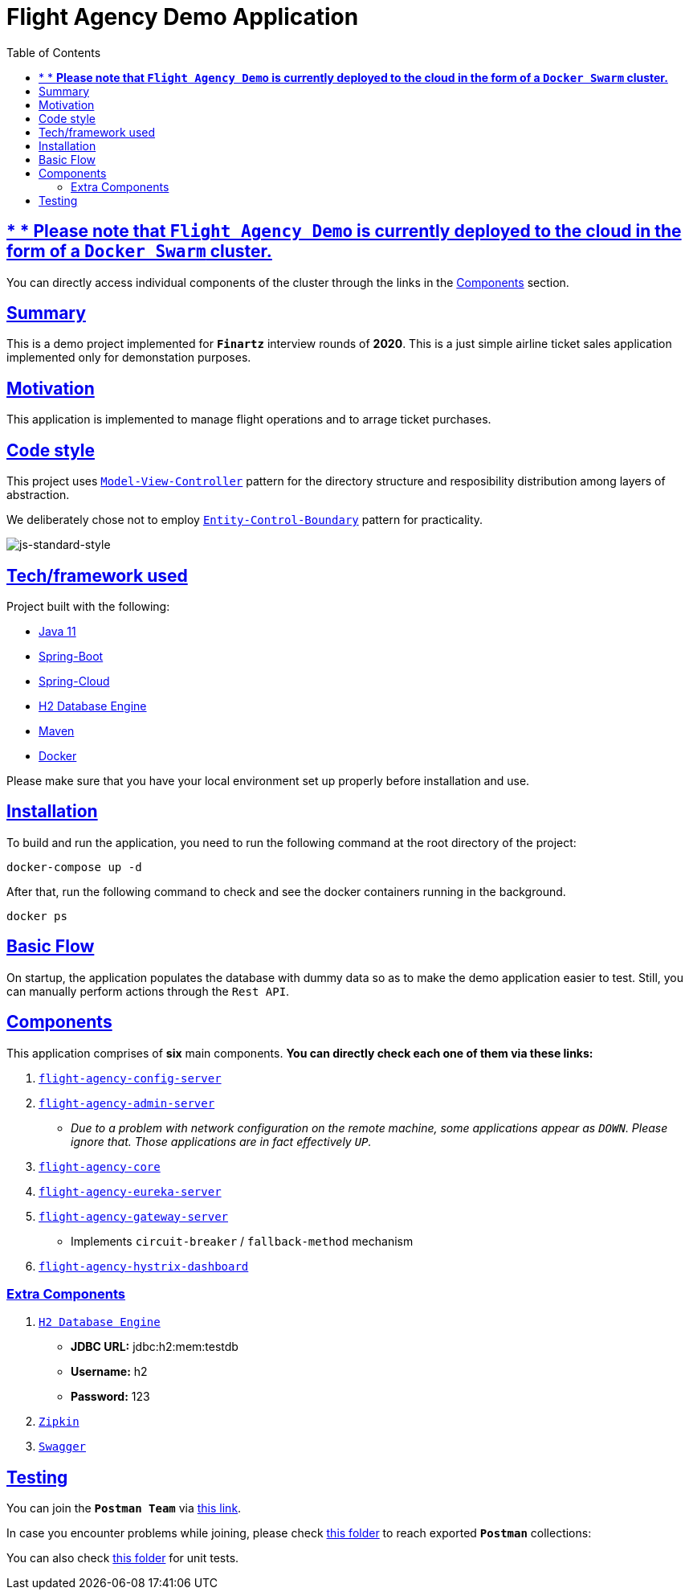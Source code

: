 = Flight Agency Demo Application
:doctype: book
:icons: font
:source-highlighter: highlightjs
:toc: left
:toclevels: 4
:sectlinks:

== * * *Please note that `Flight Agency Demo` is currently deployed to the cloud in the form of a `Docker Swarm` cluster.*

You can directly access individual components of the cluster through the links in the <<components, Components>> section.

== Summary

This is a demo project implemented for `*Finartz*` interview rounds of *2020*. This is a just simple airline ticket sales application implemented only for demonstation purposes.

== Motivation

This application is implemented to manage flight operations and to arrage ticket purchases.

== Code style

This project uses https://en.wikipedia.org/wiki/Model%E2%80%93view%E2%80%93controller[`Model-View-Controller`] pattern for the directory structure and resposibility distribution among layers of abstraction.

We deliberately chose not to employ https://en.wikipedia.org/wiki/Entity-control-boundary[`Entity-Control-Boundary`] pattern for practicality.

image:https://img.shields.io/badge/code%20style-standard-brightgreen.svg?style=flat[js-standard-style]

== Tech/framework used

Project built with the following:

- https://www.oracle.com/java/technologies/javase-jdk11-downloads.html[Java 11]
- https://spring.io/projects/spring-boot[Spring-Boot]
- https://spring.io/projects/spring-cloud[Spring-Cloud]
- https://www.h2database.com/html/main.html[H2 Database Engine]
- https://maven.apache.org/[Maven]
- https://www.docker.com/[Docker]

Please make sure that you have your local environment set up properly before installation and use.

== Installation

To build and run the application, you need to run the following command at the root directory of the project:

 docker-compose up -d

After that, run the following command to check and see the docker containers running in the background.

  docker ps

== Basic Flow

On startup, the application populates the database with dummy data so as to make the demo application easier to test. Still, you can manually perform actions through the `Rest API`.

== Components[[components]]

This application comprises of *six* main components. *You can directly check each one of them via these links:*

. http://45.55.53.91:8888/flight-agency-core.yml[`flight-agency-config-server`]
. http://45.55.53.91:8886[`flight-agency-admin-server`]
* _Due to a problem with network configuration on the remote machine, some applications appear as `DOWN`. Please ignore that. Those applications are in fact effectively `UP`._
. http://45.55.53.91:1905/airport/1[`flight-agency-core`]
. http://45.55.53.91:8761/[`flight-agency-eureka-server`]
. http://45.55.53.91:8088/airport/1[`flight-agency-gateway-server`]
* Implements `circuit-breaker` / `fallback-method` mechanism
. http://45.55.53.91:8884/hystrix/monitor?stream=http%3A%2F%2F45.55.53.91%3A8088%2Factuator%2Fhystrix.stream[`flight-agency-hystrix-dashboard`]

=== Extra Components

. http://45.55.53.91:1905/h2-console/[`H2 Database Engine`]
* *JDBC URL:* jdbc:h2:mem:testdb
* *Username:* h2
* *Password:* 123
. http://45.55.53.91:9411/zipkin/[`Zipkin`]
. http://45.55.53.91:1905/swagger-ui.html[`Swagger`]

== Testing

You can join the `*Postman Team*` via https://app.getpostman.com/join-team?invite_code=91b56dc12a1f28c3a76c7dc655a02253&ws=06fca326-b1de-4458-b2e8-ace0cb956c7d[this link].

In case you encounter problems while joining, please check link:/flight-agency-core/src/main/resources/postman[this folder] to reach exported `*Postman*` collections:

You can also check link:/flight-agency-core/src/test/java/com/finartz/technicaltask/flightagency[this folder] for unit tests.


